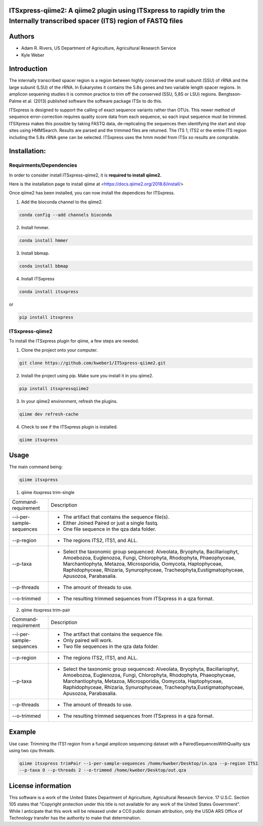 ITSxpress-qiime2: A qiime2 plugin using ITSxpress to rapidly trim the Internally transcribed spacer (ITS) region of FASTQ files
--------------------------------------------------------------------------------------------------------------------------------------------------------------------------------------------------------------------------------------------------------
.. image:: https://api.codacy.com/project/badge/Grade/4d00341b4abc4e04a77cf5ca6674cd3c
  :target: https://www.codacy.com/app/kweber1/ITSxpress-qiime2?utm_source=github.com&amp;utm_medium=referral&amp;utm_content=kweber1/ITSxpress-qiime2&amp;utm_campaign=Badge_Grade
  
Authors
-------
* Adam R. Rivers, US Department of Agriculture, Agricultural Research Service
  
* Kyle Weber

Introduction
------------

The internally transcribed spacer region is a region between highly conserved the small subunit (SSU) of rRNA and the large subunit (LSU) of the rRNA. In Eukaryotes it contains the 5.8s genes and two variable length spacer regions. In amplicon sequening studies it is common practice to trim off the conserved (SSU, 5,8S or LSU) regions. Bengtsson-Palme et al. (2013) published software the software package ITSx to do this.

ITSxpress is designed to support the calling of exact sequence variants rather than OTUs. This newer method of sequence error-correction requires quality score data from each sequence, so each input sequence must be trimmed. ITSXpress makes this possible by taking FASTQ data, de-replicating the sequences then identifying the start and stop sites using HMMSearch. Results are parsed and the trimmed files are returned. The ITS 1, ITS2 or the entire ITS region including the 5.8s rRNA gene can be selected. ITSxpress uses the hmm model from ITSx so results are comprable.

Installation:
-------------

Requirments/Dependencies
________________________

In order to consider install ITSxpress-qiime2, it is **required to install qiime2.**

Here is the installation page to install qiime at <https://docs.qiime2.org/2018.6/install/>

Once qiime2 has been installed, you can now install the dependices for ITSxpress.

1. Add the bioconda channel to the qiime2.

.. code-block:: bash

	conda config --add channels bioconda
			 
2. Install hmmer.

.. code-block:: bash

	conda install hmmer
		
3. Install bbmap.

.. code-block:: bash

	conda install bbmap
	
4. Install ITSxpress

.. code-block:: bash

	conda install itsxpress 
	
or
	
.. code-block:: bash
	
	pip install itsxpress
		
ITSxpress-qiime2
________________

To install the ITSxpress plugin for qiime, a few steps are needed.

1. Clone the project onto your computer.

.. code-block:: bash

	git clone https://github.com/kweber1/ITSxpress-qiime2.git
		
2. Install the project using pip. Make sure you install it in you qiime2.

.. code-block:: bash

	pip install itsxpressqiime2
		
3. In your qiime2 environment, refresh the plugins.
	
.. code-block:: bash

	qiime dev refresh-cache
		
4. Check to see if the ITSxpress plugin is installed.

.. code-block:: bash

	qiime itsxpress
	
.. image:: https://i.gyazo.com/2216236a43c75a92174185b4d81a2eb5.png

Usage
-----

The main command being:

.. code-block:: bash

	qiime itsxpress

1. qiime itsxpress trim-single

+----------------------------------+---------------------------------------------------------------------------------------+
|    Command-requirement           | Description                                                                           |
+----------------------------------+---------------------------------------------------------------------------------------+
|   --i-per-sample-sequences       | - The artifact that contains the sequence file(s).                                    |
+ 			           + - Either Joined Paired or just a single fastq.                                        +
|                                  | - One file sequence in the qza data folder.                                           | 
+----------------------------------+---------------------------------------------------------------------------------------+
|       --p-region                 | - The regions ITS2, ITS1, and ALL.                                                    | 
+----------------------------------+---------------------------------------------------------------------------------------+
|				   | -	Select the taxonomic group sequenced:  Alveolata, Bryophyta, Bacillariophyt,       |
+	--p-taxa 		   + 	Amoebozoa, Euglenozoa, Fungi, Chlorophyta, Rhodophyta, Phaeophyceae,               +
|				   | 	Marchantiophyta, Metazoa, Microsporidia, Oomycota, Haptophyceae, Raphidophyceae,   |
+				   + 	Rhizaria, Synurophyceae, Tracheophyta,Eustigmatophyceae, Apusozoa, Parabasalia.    +
|				   |											   |
+----------------------------------+---------------------------------------------------------------------------------------+
|       --p-threads 	           | - The amount of threads to use.                                                       | 
+----------------------------------+---------------------------------------------------------------------------------------+
|       --o-trimmed                | - The resulting trimmed sequences from ITSxpress in a qza format.                     |
+----------------------------------+---------------------------------------------------------------------------------------+



2. qiime itsxpress trim-pair

+----------------------------------+---------------------------------------------------------------------------------------+
|    Command-requirement           | Description                                                                           |
+----------------------------------+---------------------------------------------------------------------------------------+
|   --i-per-sample-sequences       | - The artifact that contains the sequence file.                                       |
+ 			           + - Only paired will work.                                                              +
|                                  | - Two file sequences in the qza data folder.                                          | 
+----------------------------------+---------------------------------------------------------------------------------------+
|       --p-region                 | - The regions ITS2, ITS1, and ALL.                                                    | 
+----------------------------------+---------------------------------------------------------------------------------------+
|				   | -	Select the taxonomic group sequenced:  Alveolata, Bryophyta, Bacillariophyt,       |
+	--p-taxa 		   + 	Amoebozoa, Euglenozoa, Fungi, Chlorophyta, Rhodophyta, Phaeophyceae,               +
|				   | 	Marchantiophyta, Metazoa, Microsporidia, Oomycota, Haptophyceae, Raphidophyceae,   |
+				   + 	Rhizaria, Synurophyceae, Tracheophyta,Eustigmatophyceae, Apusozoa, Parabasalia.    +
|				   |											   |
+----------------------------------+---------------------------------------------------------------------------------------+
|       --p-threads 	           | - The amount of threads to use.                                                       | 
+----------------------------------+---------------------------------------------------------------------------------------+
|       --o-trimmed                | - The resulting trimmed sequences from ITSxpress in a qza format.                     |
+----------------------------------+---------------------------------------------------------------------------------------+

Example
-------
Use case: Trimming the ITS1 region from a fungal amplicon sequencing dataset with a PairedSequencesWithQuailty qza using two cpu threads.

.. code:: bash

	qiime itsxpress trimPair --i-per-sample-sequences /home/kweber/Desktop/in.qza --p-region ITS1 
	--p-taxa O --p-threads 2 --o-trimmed /home/kweber/Desktop/out.qza


License information
-------------------

This software is a work of the United States Department of Agriculture, Agricultural Research Service. 17 U.S.C. 	Section 105 states that "Copyright protection under this title is not available for any work of the United States 	Government". While I anticipate that this work will be released under a CC0 public domain attribution, only the USDA 	ARS Office of Technology transfer has the authority to make that determination.
	
		
	
	
	




